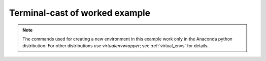 .. _terminal_cast:

Terminal-cast of worked example
===============================

.. note::

    The commands used for creating a new environment in this example work
    only in the Anaconda python distribution. For other distributions use
    `virtualenvwrapper`; see :ref:`virtual_envs` for details.

.. raw:: html

    <iframe src='http://asciinema.org/a/6945/raw?container_width=695&speed=4' width='700' height='800'></iframe>
